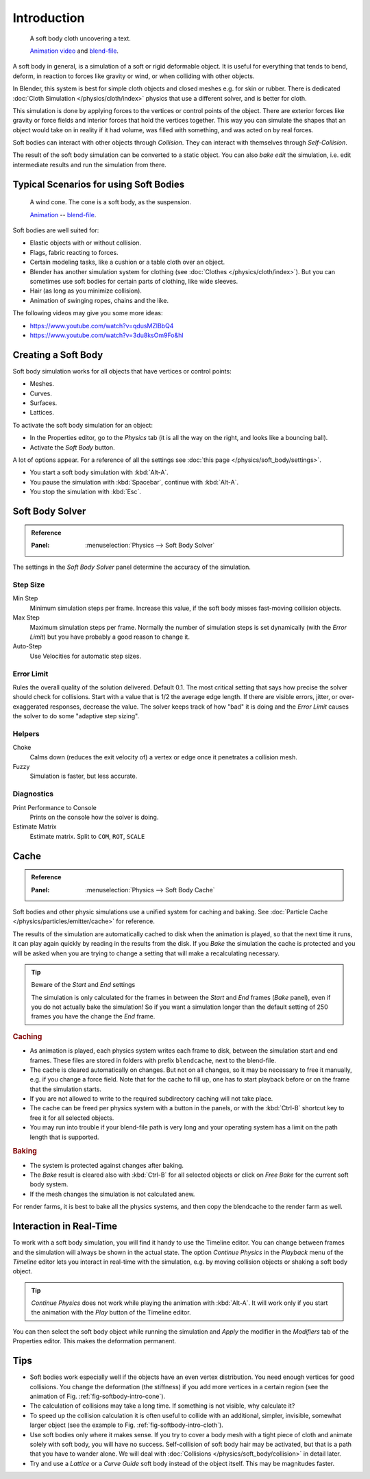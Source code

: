 
************
Introduction
************

.. _fig-softbody-intro-cloth:

.. figure:: /images/physics_soft-body_introduction_hidden-text.jpg
   :width: 600px

   A soft body cloth uncovering a text.

   `Animation video <https://vimeo.com/1865528>`__ and
   `blend-file <https://wiki.blender.org/index.php/Media:HiddenTextExample.blend>`__.

A soft body in general, is a simulation of a soft or rigid deformable object.
It is useful for everything that tends to bend, deform,
in reaction to forces like gravity or wind, or when colliding with other objects.

In Blender, this system is best for simple cloth objects and closed meshes e.g. for skin or rubber.
There is dedicated :doc:`Cloth Simulation </physics/cloth/index>` physics that use a different solver,
and is better for cloth.

This simulation is done by applying forces to the vertices or control points of the object.
There are exterior forces like gravity or force fields and
interior forces that hold the vertices together.
This way you can simulate the shapes that an object would take on in reality if it had volume,
was filled with something, and was acted on by real forces.

Soft bodies can interact with other objects through *Collision*.
They can interact with themselves through *Self-Collision*.

The result of the soft body simulation can be converted to a static object.
You can also *bake edit* the simulation, i.e.
edit intermediate results and run the simulation from there.


Typical Scenarios for using Soft Bodies
=======================================

.. _fig-softbody-intro-cone:

.. figure:: /images/physics_soft-body_introduction_windcone.jpg
   :width: 300px

   A wind cone. The cone is a soft body, as the suspension.

   `Animation <https://vimeo.com/1865817>`__ --
   `blend-file <https://wiki.blender.org/index.php/Media:WindConeExample.blend>`__.

Soft bodies are well suited for:

- Elastic objects with or without collision.
- Flags, fabric reacting to forces.
- Certain modeling tasks, like a cushion or a table cloth over an object.
- Blender has another simulation system for clothing (see :doc:`Clothes </physics/cloth/index>`).
  But you can sometimes use soft bodies for certain parts of clothing, like wide sleeves.
- Hair (as long as you minimize collision).
- Animation of swinging ropes, chains and the like.

The following videos may give you some more ideas:

- https://www.youtube.com/watch?v=qdusMZlBbQ4
- https://www.youtube.com/watch?v=3du8ksOm9Fo&hl


Creating a Soft Body
====================

Soft body simulation works for all objects that have vertices or control points:

- Meshes.
- Curves.
- Surfaces.
- Lattices.

To activate the soft body simulation for an object:

- In the Properties editor, go to the *Physics* tab
  (it is all the way on the right, and looks like a bouncing ball).
- Activate the *Soft Body* button.

A lot of options appear.
For a reference of all the settings see :doc:`this page </physics/soft_body/settings>`.

- You start a soft body simulation with :kbd:`Alt-A`.
- You pause the simulation with :kbd:`Spacebar`, continue with :kbd:`Alt-A`.
- You stop the simulation with :kbd:`Esc`.


Soft Body Solver
================

.. admonition:: Reference
   :class: refbox

   :Panel:     :menuselection:`Physics --> Soft Body Solver`

The settings in the *Soft Body Solver* panel determine the accuracy of the simulation.


Step Size
---------

Min Step
   Minimum simulation steps per frame. Increase this value, if the soft body misses fast-moving collision objects.
Max Step
   Maximum simulation steps per frame.
   Normally the number of simulation steps is set dynamically
   (with the *Error Limit*) but you have probably a good reason to change it.
Auto-Step
   Use Velocities for automatic step sizes.


Error Limit
-----------

Rules the overall quality of the solution delivered. Default 0.1.
The most critical setting that says how precise the solver should check for collisions.
Start with a value that is 1/2 the average edge length. If there are visible errors, jitter,
or over-exaggerated responses, decrease the value. The solver keeps track of how "bad" it is doing and
the *Error Limit* causes the solver to do some "adaptive step sizing".


Helpers
-------

Choke
   Calms down (reduces the exit velocity of) a vertex or edge once it penetrates a collision mesh.
Fuzzy
   Simulation is faster, but less accurate.


Diagnostics
-----------

Print Performance to Console
   Prints on the console how the solver is doing.
Estimate Matrix
   Estimate matrix. Split to ``COM``, ``ROT``, ``SCALE``


Cache
=====

.. admonition:: Reference
   :class: refbox

   :Panel:     :menuselection:`Physics --> Soft Body Cache`

Soft bodies and other physic simulations use a unified system for caching and baking.
See :doc:`Particle Cache </physics/particles/emitter/cache>` for reference.

The results of the simulation are automatically cached to disk
when the animation is played, so that the next time it runs,
it can play again quickly by reading in the results from the disk.
If you *Bake* the simulation the cache is protected and
you will be asked when you are trying to change a setting
that will make a recalculating necessary.

.. tip:: Beware of the *Start* and *End* settings

   The simulation is only calculated for the frames in between the *Start* and *End* frames
   (*Bake* panel), even if you do not actually bake the simulation!
   So if you want a simulation longer than the default setting of 250 frames you have the change the *End* frame.


.. rubric:: Caching

- As animation is played, each physics system writes each frame to disk,
  between the simulation start and end frames.
  These files are stored in folders with prefix ``blendcache``, next to the blend-file.
- The cache is cleared automatically on changes. But not on all changes,
  so it may be necessary to free it manually, e.g. if you change a force field.
  Note that for the cache to fill up, one has to start playback before or on the frame that the simulation starts.
- If you are not allowed to write to the required subdirectory caching will not take place.
- The cache can be freed per physics system with a button in the panels,
  or with the :kbd:`Ctrl-B` shortcut key to free it for all selected objects.
- You may run into trouble if your blend-file path is very long and your operating system
  has a limit on the path length that is supported.


.. rubric:: Baking

- The system is protected against changes after baking.
- The *Bake* result is cleared also with
  :kbd:`Ctrl-B` for all selected objects or click on *Free Bake* for the current soft body system.
- If the mesh changes the simulation is not calculated anew.

For render farms, it is best to bake all the physics systems,
and then copy the blendcache to the render farm as well.


Interaction in Real-Time
========================

To work with a soft body simulation, you will find it handy to use the Timeline editor.
You can change between frames and the simulation will always be shown in the actual state.
The option *Continue Physics* in the *Playback* menu
of the *Timeline* editor lets you interact in real-time with the simulation,
e.g. by moving collision objects or shaking a soft body object.

.. tip::

   *Continue Physics* does not work while playing the animation with :kbd:`Alt-A`.
   It will work only if you start the animation with the *Play* button of the Timeline editor.

You can then select the soft body object while running the simulation and *Apply*
the modifier in the *Modifiers* tab of the Properties editor.
This makes the deformation permanent.


Tips
====

- Soft bodies work especially well if the objects have an even vertex distribution.
  You need enough vertices for good collisions. You change the deformation
  (the stiffness) if you add more vertices in a certain region
  (see the animation of Fig. :ref:`fig-softbody-intro-cone`).
- The calculation of collisions may take a long time. If something is not visible, why calculate it?
- To speed up the collision calculation it is often useful to collide with an additional,
  simpler, invisible, somewhat larger object (see the example to Fig. :ref:`fig-softbody-intro-cloth`).
- Use soft bodies only where it makes sense.
  If you try to cover a body mesh with a tight piece of cloth and animate solely with soft body,
  you will have no success. Self-collision of soft body hair may be activated,
  but that is a path that you have to wander alone. We will deal with
  :doc:`Collisions </physics/soft_body/collision>` in detail later.
- Try and use a *Lattice* or a *Curve Guide* soft body instead of the object itself. This may be magnitudes faster.
